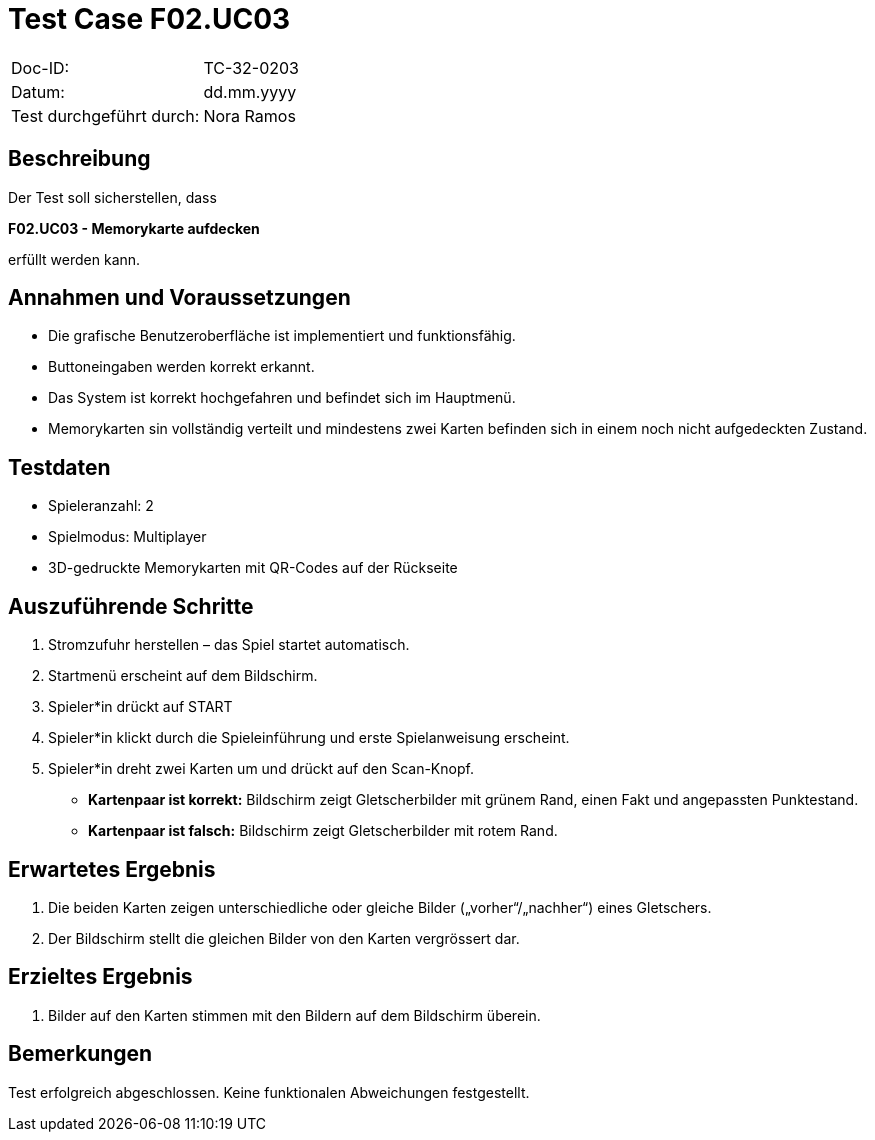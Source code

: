 = Test Case F02.UC03

|===
|Doc-ID: |TC-32-0203
|Datum: | dd.mm.yyyy
|Test durchgeführt durch: | Nora Ramos
|===

== Beschreibung

Der Test soll sicherstellen, dass

**F02.UC03 - Memorykarte aufdecken**

erfüllt werden kann.

== Annahmen und Voraussetzungen

- Die grafische Benutzeroberfläche ist implementiert und funktionsfähig.
- Buttoneingaben werden korrekt erkannt.
- Das System ist korrekt hochgefahren und befindet sich im Hauptmenü.
- Memorykarten sin vollständig verteilt und mindestens zwei Karten befinden sich in einem noch nicht aufgedeckten Zustand.

== Testdaten

- Spieleranzahl: 2
- Spielmodus: Multiplayer
- 3D-gedruckte Memorykarten mit QR-Codes auf der Rückseite

== Auszuführende Schritte

. Stromzufuhr herstellen – das Spiel startet automatisch.
. Startmenü erscheint auf dem Bildschirm.
. Spieler*in drückt auf START
. Spieler*in klickt durch die Spieleinführung und erste Spielanweisung erscheint.
. Spieler*in dreht zwei Karten um und drückt auf den Scan-Knopf.
- *Kartenpaar ist korrekt:* Bildschirm zeigt Gletscherbilder mit grünem Rand, einen Fakt und angepassten Punktestand.
- *Kartenpaar ist falsch:* Bildschirm zeigt Gletscherbilder mit rotem Rand.

== Erwartetes Ergebnis

. Die beiden Karten zeigen unterschiedliche oder gleiche Bilder („vorher“/„nachher“) eines Gletschers.
. Der Bildschirm stellt die gleichen Bilder von den Karten vergrössert dar.

== Erzieltes Ergebnis

. Bilder auf den Karten stimmen mit den Bildern auf dem Bildschirm überein.

== Bemerkungen

Test erfolgreich abgeschlossen. Keine funktionalen Abweichungen festgestellt.

